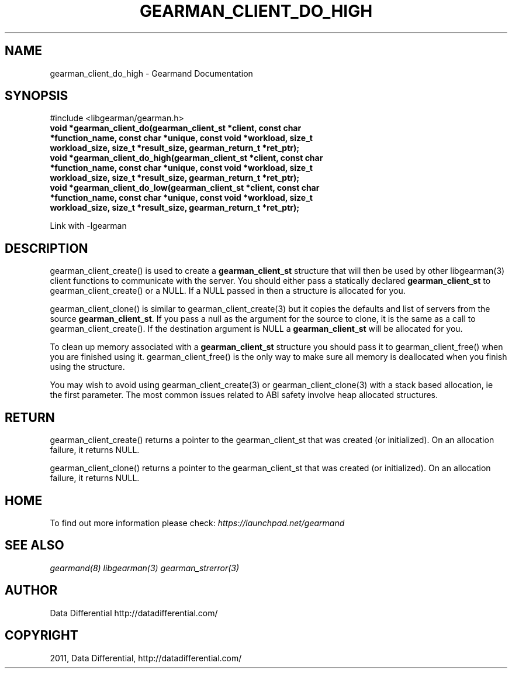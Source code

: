 .TH "GEARMAN_CLIENT_DO_HIGH" "3" "June 02, 2011" "0.21" "Gearmand"
.SH NAME
gearman_client_do_high \- Gearmand Documentation
.
.nr rst2man-indent-level 0
.
.de1 rstReportMargin
\\$1 \\n[an-margin]
level \\n[rst2man-indent-level]
level margin: \\n[rst2man-indent\\n[rst2man-indent-level]]
-
\\n[rst2man-indent0]
\\n[rst2man-indent1]
\\n[rst2man-indent2]
..
.de1 INDENT
.\" .rstReportMargin pre:
. RS \\$1
. nr rst2man-indent\\n[rst2man-indent-level] \\n[an-margin]
. nr rst2man-indent-level +1
.\" .rstReportMargin post:
..
.de UNINDENT
. RE
.\" indent \\n[an-margin]
.\" old: \\n[rst2man-indent\\n[rst2man-indent-level]]
.nr rst2man-indent-level -1
.\" new: \\n[rst2man-indent\\n[rst2man-indent-level]]
.in \\n[rst2man-indent\\n[rst2man-indent-level]]u
..
.\" Man page generated from reStructeredText.
.
.SH SYNOPSIS
.sp
#include <libgearman/gearman.h>
.INDENT 0.0
.TP
.B void *gearman_client_do(gearman_client_st *client, const char *function_name, const char *unique, const void *workload, size_t workload_size, size_t *result_size, gearman_return_t *ret_ptr);
.UNINDENT
.INDENT 0.0
.TP
.B void *gearman_client_do_high(gearman_client_st *client, const char *function_name, const char *unique, const void *workload, size_t workload_size, size_t *result_size, gearman_return_t *ret_ptr);
.UNINDENT
.INDENT 0.0
.TP
.B void *gearman_client_do_low(gearman_client_st *client, const char *function_name, const char *unique, const void *workload, size_t workload_size, size_t *result_size, gearman_return_t *ret_ptr);
.UNINDENT
.sp
Link with \-lgearman
.SH DESCRIPTION
.sp
gearman_client_create() is used to create a \fBgearman_client_st\fP structure that will then
be used by other libgearman(3) client functions to communicate with the server. You
should either pass a statically declared \fBgearman_client_st\fP to gearman_client_create() or
a NULL. If a NULL passed in then a structure is allocated for you.
.sp
gearman_client_clone() is similar to gearman_client_create(3) but it copies the
defaults and list of servers from the source \fBgearman_client_st\fP. If you pass a null as
the argument for the source to clone, it is the same as a call to gearman_client_create().
If the destination argument is NULL a \fBgearman_client_st\fP will be allocated for you.
.sp
To clean up memory associated with a \fBgearman_client_st\fP structure you should pass
it to gearman_client_free() when you are finished using it. gearman_client_free() is
the only way to make sure all memory is deallocated when you finish using
the structure.
.sp
You may wish to avoid using gearman_client_create(3) or gearman_client_clone(3) with a
stack based allocation, ie the first parameter. The most common issues related to ABI safety involve
heap allocated structures.
.SH RETURN
.sp
gearman_client_create() returns a pointer to the gearman_client_st that was created
(or initialized). On an allocation failure, it returns NULL.
.sp
gearman_client_clone() returns a pointer to the gearman_client_st that was created
(or initialized). On an allocation failure, it returns NULL.
.SH HOME
.sp
To find out more information please check:
\fI\%https://launchpad.net/gearmand\fP
.SH SEE ALSO
.sp
\fIgearmand(8)\fP \fIlibgearman(3)\fP \fIgearman_strerror(3)\fP
.SH AUTHOR
Data Differential http://datadifferential.com/
.SH COPYRIGHT
2011, Data Differential, http://datadifferential.com/
.\" Generated by docutils manpage writer.
.\" 
.
